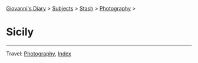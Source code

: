 #+startup: content indent

[[file:../../index.org][Giovanni's Diary]] > [[file:../../subjects.org][Subjects]] > [[file:../stash.org][Stash]] > [[file:photography.org][Photography]] >

* Sicily
#+INDEX: Giovanni's Diary!Stash!Photography!Sicily

#+CAPTION: Wind
#+NAME:   fig:wind
#+ATTR_ORG: :align center
#+ATTR_HTML: :align center
#+ATTR_HTML: :width 600px
#+ATTR_ORG: :width 600px
[[./images/sicily/sicily-wind.jpeg]]

#+CAPTION: House
#+NAME:   fig:house
#+ATTR_ORG: :align center
#+ATTR_HTML: :align center
#+ATTR_HTML: :width 600px
#+ATTR_ORG: :width 600px
[[./images/sicily/sicily-house.jpeg]]

#+CAPTION: Grass
#+NAME:   fig:grass
#+ATTR_ORG: :align center
#+ATTR_HTML: :align center
#+ATTR_HTML: :width 600px
#+ATTR_ORG: :width 600px
[[./images/sicily/sicily-grass.jpeg]]

#+CAPTION: Sky
#+NAME:   fig:sky
#+ATTR_ORG: :align center
#+ATTR_HTML: :align center
#+ATTR_HTML: :width 600px
#+ATTR_ORG: :width 600px
[[./images/sicily/sicily-sky.jpeg]]

-----

Travel: [[file:photography.org][Photography]], [[file:../../theindex.org][Index]]
